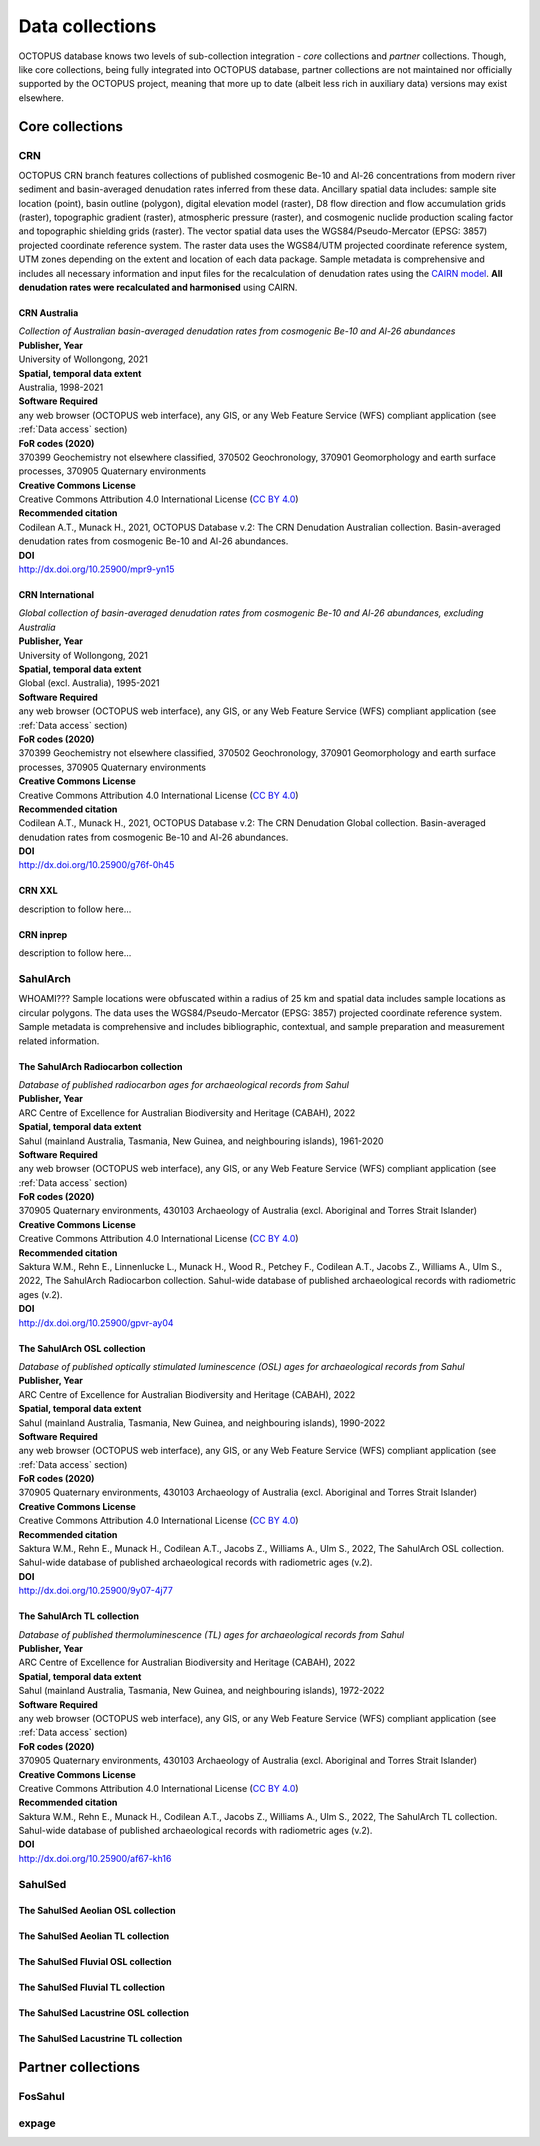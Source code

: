 ================
Data collections
================
OCTOPUS database knows two levels of sub-collection integration - *core* collections and *partner* collections. Though, like core collections, being fully integrated into OCTOPUS database, partner collections are not maintained nor officially supported by the OCTOPUS project, meaning that more up to date (albeit less rich in auxiliary data) versions may exist elsewhere.

Core collections
----------------

CRN
~~~
OCTOPUS CRN branch features collections of published cosmogenic Be-10 and Al-26 concentrations from modern river sediment and basin-averaged denudation rates inferred from these data. Ancillary spatial data includes: sample site location (point), basin outline (polygon), digital elevation model (raster), D8 flow direction and flow accumulation grids (raster), topographic gradient (raster), atmospheric pressure (raster), and cosmogenic nuclide production scaling factor and topographic shielding grids (raster). The vector spatial data uses the WGS84/Pseudo-Mercator (EPSG: 3857) projected coordinate reference system. The raster data uses the WGS84/UTM projected coordinate reference system, UTM zones depending on the extent and location of each data package. Sample metadata is comprehensive and includes all necessary information and input files for the recalculation of denudation rates using the `CAIRN model <https://github.com/LSDtopotools/LSDTopoTools_CRNBasinwide>`_. **All denudation rates were recalculated and harmonised** using CAIRN.

CRN Australia
"""""""""""""
| *Collection of Australian basin-averaged denudation rates from cosmogenic Be-10 and Al-26 abundances*
| **Publisher, Year**
| University of Wollongong, 2021
| **Spatial, temporal data extent**
| Australia, 1998-2021
| **Software Required**
| any web browser (OCTOPUS web interface), any GIS, or any Web Feature Service (WFS) compliant application (see :ref:`Data access` section)
| **FoR codes (2020)**
| 370399 Geochemistry not elsewhere classified, 370502 Geochronology, 370901 Geomorphology and earth surface processes, 370905 Quaternary environments
| **Creative Commons License**
| Creative Commons Attribution 4.0 International License (`CC BY 4.0 <https://creativecommons.org/licenses/by/4.0/>`_)
| **Recommended citation**
| Codilean A.T., Munack H., 2021, OCTOPUS Database v.2: The CRN Denudation Australian collection. Basin-averaged denudation rates from cosmogenic Be-10 and Al-26 abundances.
| **DOI**
| http://dx.doi.org/10.25900/mpr9-yn15

CRN International
"""""""""""""""""
| *Global collection of basin-averaged denudation rates from cosmogenic Be-10 and Al-26 abundances, excluding Australia*
| **Publisher, Year**
| University of Wollongong, 2021
| **Spatial, temporal data extent**
| Global (excl. Australia), 1995-2021
| **Software Required**
| any web browser (OCTOPUS web interface), any GIS, or any Web Feature Service (WFS) compliant application (see :ref:`Data access` section)
| **FoR codes (2020)**
| 370399 Geochemistry not elsewhere classified, 370502 Geochronology, 370901 Geomorphology and earth surface processes, 370905 Quaternary environments
| **Creative Commons License**
| Creative Commons Attribution 4.0 International License (`CC BY 4.0 <https://creativecommons.org/licenses/by/4.0/>`_)
| **Recommended citation**
| Codilean A.T., Munack H., 2021, OCTOPUS Database v.2: The CRN Denudation Global collection. Basin-averaged denudation rates from cosmogenic Be-10 and Al-26 abundances.
| **DOI**
| http://dx.doi.org/10.25900/g76f-0h45

CRN XXL
"""""""
| description to follow here...

CRN inprep
""""""""""
| description to follow here...

SahulArch
~~~~~~~~~
WHOAMI??? Sample locations were obfuscated within a radius of 25 km and spatial data includes sample locations as circular polygons. The data uses the WGS84/Pseudo-Mercator (EPSG: 3857) projected coordinate reference system. Sample metadata is comprehensive and includes bibliographic, contextual, and sample preparation and measurement related information.

The SahulArch Radiocarbon collection
""""""""""""""""""""""""""""""""""""
| *Database of published radiocarbon ages for archaeological records from Sahul*
| **Publisher, Year**
| ARC Centre of Excellence for Australian Biodiversity and Heritage (CABAH), 2022
| **Spatial, temporal data extent**
| Sahul (mainland Australia, Tasmania, New Guinea, and neighbouring islands), 1961-2020
| **Software Required**
| any web browser (OCTOPUS web interface), any GIS, or any Web Feature Service (WFS) compliant application (see :ref:`Data access` section)
| **FoR codes (2020)**
| 370905 Quaternary environments, 430103 Archaeology of Australia (excl. Aboriginal and Torres Strait Islander)
| **Creative Commons License**
| Creative Commons Attribution 4.0 International License (`CC BY 4.0 <https://creativecommons.org/licenses/by/4.0/>`_)
| **Recommended citation**
| Saktura W.M., Rehn E., Linnenlucke L., Munack H., Wood R., Petchey F., Codilean A.T., Jacobs Z., Williams A., Ulm S., 2022, The SahulArch Radiocarbon collection. Sahul-wide database of published archaeological records with radiometric ages (v.2).
| **DOI**
| http://dx.doi.org/10.25900/gpvr-ay04

The SahulArch OSL collection
""""""""""""""""""""""""""""
| *Database of published optically stimulated luminescence (OSL) ages for archaeological records from Sahul*
| **Publisher, Year**
| ARC Centre of Excellence for Australian Biodiversity and Heritage (CABAH), 2022
| **Spatial, temporal data extent**
| Sahul (mainland Australia, Tasmania, New Guinea, and neighbouring islands), 1990-2022
| **Software Required**
| any web browser (OCTOPUS web interface), any GIS, or any Web Feature Service (WFS) compliant application (see :ref:`Data access` section)
| **FoR codes (2020)**
| 370905 Quaternary environments, 430103 Archaeology of Australia (excl. Aboriginal and Torres Strait Islander)
| **Creative Commons License**
| Creative Commons Attribution 4.0 International License (`CC BY 4.0 <https://creativecommons.org/licenses/by/4.0/>`_)
| **Recommended citation**
| Saktura W.M., Rehn E., Munack H., Codilean A.T., Jacobs Z., Williams A., Ulm S., 2022, The SahulArch OSL collection. Sahul-wide database of published archaeological records with radiometric ages (v.2).
| **DOI**
| http://dx.doi.org/10.25900/9y07-4j77

The SahulArch TL collection
"""""""""""""""""""""""""""
| *Database of published thermoluminescence (TL) ages for archaeological records from Sahul*
| **Publisher, Year**
| ARC Centre of Excellence for Australian Biodiversity and Heritage (CABAH), 2022
| **Spatial, temporal data extent**
| Sahul (mainland Australia, Tasmania, New Guinea, and neighbouring islands), 1972-2022
| **Software Required**
| any web browser (OCTOPUS web interface), any GIS, or any Web Feature Service (WFS) compliant application (see :ref:`Data access` section)
| **FoR codes (2020)**
| 370905 Quaternary environments, 430103 Archaeology of Australia (excl. Aboriginal and Torres Strait Islander)
| **Creative Commons License**
| Creative Commons Attribution 4.0 International License (`CC BY 4.0 <https://creativecommons.org/licenses/by/4.0/>`_)
| **Recommended citation**
| Saktura W.M., Rehn E., Munack H., Codilean A.T., Jacobs Z., Williams A., Ulm S., 2022, The SahulArch TL collection. Sahul-wide database of published archaeological records with radiometric ages (v.2).
| **DOI**
| http://dx.doi.org/10.25900/af67-kh16

SahulSed
~~~~~~~~
The SahulSed Aeolian OSL collection
"""""""""""""""""""""""""""""""""""
The SahulSed Aeolian TL collection
""""""""""""""""""""""""""""""""""
The SahulSed Fluvial OSL collection
"""""""""""""""""""""""""""""""""""
The SahulSed Fluvial TL collection
""""""""""""""""""""""""""""""""""
The SahulSed Lacustrine OSL collection
""""""""""""""""""""""""""""""""""""""
The SahulSed Lacustrine TL collection
"""""""""""""""""""""""""""""""""""""

Partner collections
-------------------

FosSahul
~~~~~~~~

expage
~~~~~~
